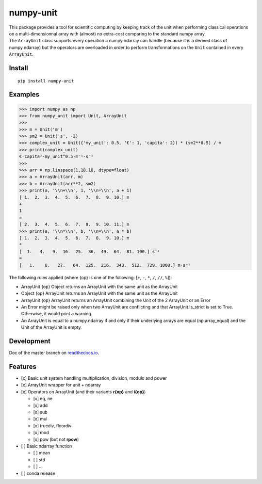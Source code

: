 numpy-unit
==========

|Build Status| |Documentation Status| |PyPI version| |codecov| |license|

| This package provides a tool for scientific computing by keeping track
  of the unit when performing classical operations on a
  multi-dimensionnal array with (almost) no extra-cost comparing to the
  standard numpy array.
| The ``ArrayUnit`` class supports every operation a numpy.ndarray can
  handle (because it is a derived class of numpy.ndarray) but the
  operators are overloaded in order to perform transformations on the
  ``Unit`` contained in every ``ArrayUnit``.

Install
-------

::

    pip install numpy-unit

Examples
--------

.. code:: python

    >>> import numpy as np
    >>> from numpy_unit import Unit, ArrayUnit
    >>> 
    >>> m = Unit('m')
    >>> sm2 = Unit('s', -2)
    >>> complex_unit = Unit({'my_unit': 0.5, '€': 1, 'capita': 2}) * (sm2**0.5) / m
    >>> print(complex_unit)
    €·capita²·my_unit^0.5·m⁻¹·s⁻¹
    >>>
    >>> arr = np.linspace(1,10,10, dtype=float)
    >>> a = ArrayUnit(arr, m)
    >>> b = ArrayUnit(arr**2, sm2)
    >>> print(a, '\\n+\\n', 1, '\\n=\\n', a + 1)
    [ 1.  2.  3.  4.  5.  6.  7.  8.  9. 10.] m
    +
    1 
    =
    [ 2.  3.  4.  5.  6.  7.  8.  9. 10. 11.] m
    >>> print(a, '\\n*\\n', b, '\\n=\\n', a * b)
    [ 1.  2.  3.  4.  5.  6.  7.  8.  9. 10.] m
    *
    [  1.   4.   9.  16.  25.  36.  49.  64.  81. 100.] s⁻²
    =
    [   1.    8.   27.   64.  125.  216.  343.  512.  729. 1000.] m·s⁻²

The following rules applied (where {op} is one of the following: [``+``,
``-``, ``*``, ``/``, ``//``, ``%``]):

-  ArrayUnit {op} Object returns an ArrayUnit with the same unit as the
   ArrayUnit
-  Object {op} ArrayUnit returns an ArrayUnit with the same unit as the
   ArrayUnit
-  ArrayUnit {op} ArrayUnit returns an ArrayUnit combining the Unit of
   the 2 ArrayUnit or an Error
-  An Error might be raised only when two ArrayUnit are conflicting and
   that ArrayUnit.is\_strict is set to True. Otherwise, it would print a
   warning.
-  An ArrayUnit is equal to a numpy.ndarray if and only if their
   underlying arrays are equal (np.array\_equal) and the Unit of the
   ArrayUnit is empty.

Development
-----------

Doc of the master branch on
`readthedocs.io <https://numpy-unit.readthedocs.io/en/latest/>`__.

Features
--------

-  [x] Basic unit system handling multiplication, division, modulo and
   power
-  [x] ArrayUnit wrapper for unit + ndarray
-  [x] Operators on ArrayUnit (and their variants **r{op}** and
   **i{op}**)

   -  [x] eq, ne
   -  [x] add
   -  [x] sub
   -  [x] mul
   -  [x] truediv, floordiv
   -  [x] mod
   -  [x] pow (but not **rpow**)

-  [ ] Basic ndarray function

   -  [ ] mean
   -  [ ] std
   -  [ ] ...

-  [ ] conda release

.. |Build Status| image:: https://travis-ci.org/politinsa/numpy-unit.svg?branch=master
   :target: https://travis-ci.org/politinsa/numpy-unit
.. |Documentation Status| image:: https://readthedocs.org/projects/numpy-unit/badge/?version=latest
   :target: https://numpy-unit.readthedocs.io/en/latest/?badge=latest
.. |PyPI version| image:: https://badge.fury.io/py/numpy-unit.svg
   :target: https://badge.fury.io/py/numpy-unit
.. |codecov| image:: https://codecov.io/gh/politinsa/numpy-unit/branch/master/graph/badge.svg
   :target: https://codecov.io/gh/politinsa/numpy-unit
.. |license| image:: https://img.shields.io/badge/license-Unlicense-blue
   :target: https://github.com/politinsa/numpy-unit/blob/master/LICENSE
